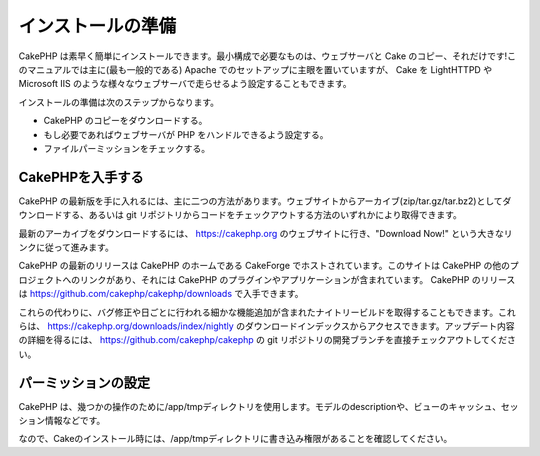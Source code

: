 インストールの準備
##################

CakePHP
は素早く簡単にインストールできます。最小構成で必要なものは、ウェブサーバと
Cake のコピー、それだけです!このマニュアルでは主に(最も一般的である)
Apache でのセットアップに主眼を置いていますが、 Cake を LightHTTPD や
Microsoft IIS
のような様々なウェブサーバで走らせるよう設定することもできます。

インストールの準備は次のステップからなります。

-  CakePHP のコピーをダウンロードする。
-  もし必要であればウェブサーバが PHP をハンドルできるよう設定する。
-  ファイルパーミッションをチェックする。

CakePHPを入手する
=================

CakePHP
の最新版を手に入れるには、主に二つの方法があります。ウェブサイトからアーカイブ(zip/tar.gz/tar.bz2)としてダウンロードする、あるいは
git
リポジトリからコードをチェックアウトする方法のいずれかにより取得できます。

最新のアーカイブをダウンロードするには、
`https://cakephp.org <https://cakephp.org>`_
のウェブサイトに行き、"Download Now!"
という大きなリンクに従って進みます。

CakePHP の最新のリリースは CakePHP のホームである CakeForge
でホストされています。このサイトは CakePHP
の他のプロジェクトへのリンクがあり、それには CakePHP
のプラグインやアプリケーションが含まれています。 CakePHP のリリースは
`https://github.com/cakephp/cakephp/downloads <https://github.com/cakephp/cakephp/downloads>`_
で入手できます。

これらの代わりに、バグ修正や日ごとに行われる細かな機能追加が含まれたナイトリービルドを取得することもできます。これらは、
`https://cakephp.org/downloads/index/nightly <https://cakephp.org/downloads/index/nightly>`_
のダウンロードインデックスからアクセスできます。アップデート内容の詳細を得るには、
`https://github.com/cakephp/cakephp <https://github.com/cakephp/cakephp>`_
の git リポジトリの開発ブランチを直接チェックアウトしてください。

パーミッションの設定
====================

CakePHP
は、幾つかの操作のために/app/tmpディレクトリを使用します。モデルのdescriptionや、ビューのキャッシュ、セッション情報などです。

なので、Cakeのインストール時には、/app/tmpディレクトリに書き込み権限があることを確認してください。
